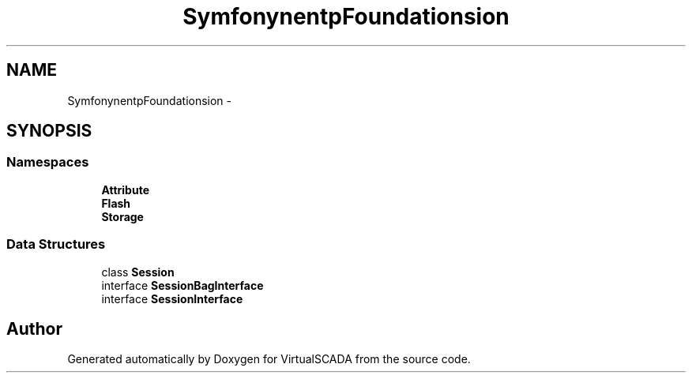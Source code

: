 .TH "Symfony\Component\HttpFoundation\Session" 3 "Tue Apr 14 2015" "Version 1.0" "VirtualSCADA" \" -*- nroff -*-
.ad l
.nh
.SH NAME
Symfony\Component\HttpFoundation\Session \- 
.SH SYNOPSIS
.br
.PP
.SS "Namespaces"

.in +1c
.ti -1c
.RI " \fBAttribute\fP"
.br
.ti -1c
.RI " \fBFlash\fP"
.br
.ti -1c
.RI " \fBStorage\fP"
.br
.in -1c
.SS "Data Structures"

.in +1c
.ti -1c
.RI "class \fBSession\fP"
.br
.ti -1c
.RI "interface \fBSessionBagInterface\fP"
.br
.ti -1c
.RI "interface \fBSessionInterface\fP"
.br
.in -1c
.SH "Author"
.PP 
Generated automatically by Doxygen for VirtualSCADA from the source code\&.
